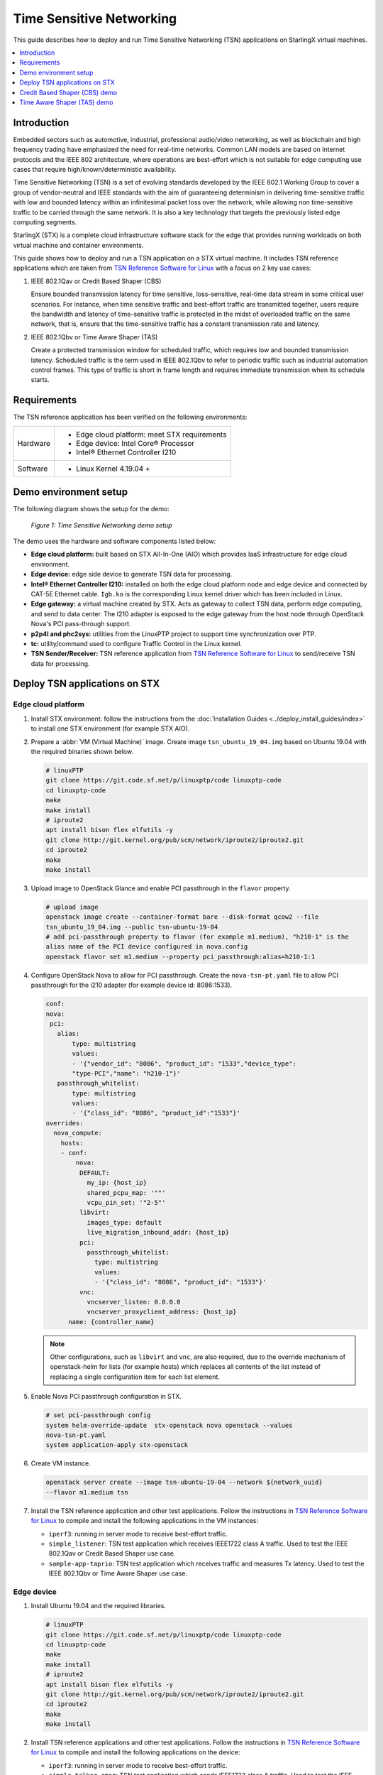 =========================
Time Sensitive Networking
=========================

This guide describes how to deploy and run Time Sensitive Networking (TSN)
applications on StarlingX virtual machines.

.. contents::
   :local:
   :depth: 1

-------------
Introduction
-------------

Embedded sectors such as automotive, industrial, professional audio/video
networking, as well as blockchain and high frequency trading have emphasized the
need for real-time networks. Common LAN models are based on Internet protocols
and the IEEE 802 architecture, where operations are best-effort which is not
suitable for edge computing use cases that require high/known/deterministic
availability.

Time Sensitive Networking (TSN) is a set of evolving standards developed by the
IEEE 802.1 Working Group to cover a group of vendor-neutral and IEEE standards
with the aim of guaranteeing determinism in delivering time-sensitive traffic
with low and bounded latency within an infinitesimal packet loss over the
network, while allowing non time-sensitive traffic to be carried through the
same network. It is also a key technology that targets the previously listed
edge computing segments.

StarlingX (STX) is a complete cloud infrastructure software stack for the edge
that provides running workloads on both virtual machine and container
environments.

This guide shows how to deploy and run a TSN application on a STX virtual
machine. It includes TSN reference applications which are taken from
`TSN Reference Software for Linux`_ with a focus on 2 key use cases:

#. IEEE 802.1Qav or Credit Based Shaper (CBS)

   Ensure bounded transmission latency for time sensitive, loss-sensitive,
   real-time data stream in some critical user scenarios. For instance, when
   time sensitive traffic and best-effort traffic are transmitted together, users
   require the bandwidth and latency of time-sensitive traffic is protected in
   the midst of overloaded traffic on the same network, that is, ensure that the
   time-sensitive traffic has a constant transmission rate and latency.

#. IEEE 802.1Qbv or Time Aware Shaper (TAS)

   Create a protected transmission window for scheduled traffic, which requires
   low and bounded transmission latency. Scheduled traffic is the term used in
   IEEE 802.1Qbv to refer to periodic traffic such as industrial automation
   control frames. This type of traffic is short in frame length and requires
   immediate transmission when its schedule starts.

-------------
Requirements
-------------

The TSN reference application has been verified on the following environments:

+------------+---------------------------------------------------------------+
| Hardware   | - Edge cloud platform: meet STX requirements                  |
|            | - Edge device: Intel Core® Processor                          |
|            | - Intel® Ethernet Controller I210                             |
+------------+---------------------------------------------------------------+
| Software   | - Linux Kernel 4.19.04 +                                      |
+------------+---------------------------------------------------------------+

----------------------
Demo environment setup
----------------------

The following diagram shows the setup for the demo:

.. figure:: ./figures/stx-tsn-demo-environment.png
   :scale: 100%

   *Figure 1: Time Sensitive Networking demo setup*

The demo uses the hardware and software components listed below:

* **Edge cloud platform:** built based on STX All-In-One (AIO) which provides
  IaaS infrastructure for edge cloud environment.

* **Edge device:** edge side device to generate TSN data for processing.

* **Intel® Ethernet Controller I210:** installed on both the edge cloud platform
  node and edge device and connected by CAT-5E Ethernet cable. ``Igb.ko`` is the
  corresponding Linux kernel driver which has been included in Linux.

* **Edge gateway:** a virtual machine created by STX. Acts as gateway to collect
  TSN data, perform edge computing, and send to data center. The I210 adapter
  is exposed to the edge gateway from the host node through OpenStack Nova's PCI
  pass-through support.

* **p2p4l and phc2sys:** utilities from the LinuxPTP project to support time
  synchronization over PTP.

* **tc:** utility/command used to configure Traffic Control in the Linux kernel.

* **TSN Sender/Receiver:** TSN reference application from
  `TSN Reference Software for Linux`_ to send/receive TSN data for processing.

------------------------------
Deploy TSN applications on STX
------------------------------

*******************
Edge cloud platform
*******************

#. Install STX environment: follow the instructions from the
   :doc:`Installation Guides <../deploy_install_guides/index>` to install one
   STX environment (for example STX AIO).

#. Prepare a :abbr:`VM (Virtual Machine)` image. Create image ``tsn_ubuntu_19_04.img``
   based on Ubuntu 19.04 with the required binaries shown below.

   .. code:: sh

      # linuxPTP
      git clone https://git.code.sf.net/p/linuxptp/code linuxptp-code
      cd linuxptp-code
      make
      make install
      # iproute2
      apt install bison flex elfutils -y
      git clone http://git.kernel.org/pub/scm/network/iproute2/iproute2.git
      cd iproute2
      make
      make install

#. Upload image to OpenStack Glance and enable PCI passthrough in  the ``flavor``
   property.

   .. code:: sh

      # upload image
      openstack image create --container-format bare --disk-format qcow2 --file
      tsn_ubuntu_19_04.img --public tsn-ubuntu-19-04
      # add pci-passthrough property to flavor (for example m1.medium), "h210-1" is the
      alias name of the PCI device configured in nova.config
      openstack flavor set m1.medium --property pci_passthrough:alias=h210-1:1

#. Configure OpenStack Nova to allow for PCI passthrough. Create the
   ``nova-tsn-pt.yaml`` file to allow PCI passthrough for the i210 adapter (for
   example device id: 8086:1533).

   .. code:: sh

      conf:
      nova:
       pci:
         alias:
             type: multistring
             values:
             - '{"vendor_id": "8086", "product_id": "1533","device_type":
             "type-PCI","name": "h210-1"}'
         passthrough_whitelist:
             type: multistring
             values:
             - '{"class_id": "8086", "product_id":"1533"}'
      overrides:
        nova_compute:
          hosts:
          - conf:
              nova:
               DEFAULT:
                 my_ip: {host_ip}
                 shared_pcpu_map: '""'
                 vcpu_pin_set: '"2-5"'
               libvirt:
                 images_type: default
                 live_migration_inbound_addr: {host_ip}
               pci:
                 passthrough_whitelist:
                   type: multistring
                   values:
                   - '{"class_id": "8086", "product_id": "1533"}'
               vnc:
                 vncserver_listen: 0.0.0.0
                 vncserver_proxyclient_address: {host_ip}
            name: {controller_name}

   .. note::

     Other configurations, such as ``libvirt`` and ``vnc``, are also required,
     due to the override mechanism of openstack-helm for lists (for example hosts)
     which replaces all contents of the list instead of replacing a single
     configuration item for each list element.

#. Enable Nova PCI passthrough configuration in STX.

   .. code:: sh

      # set pci-passthrough config
      system helm-override-update  stx-openstack nova openstack --values
      nova-tsn-pt.yaml
      system application-apply stx-openstack

#. Create VM instance.

   .. code:: sh

      openstack server create --image tsn-ubuntu-19-04 --network ${network_uuid}
      --flavor m1.medium tsn

#. Install the TSN reference application and other test applications. Follow the
   instructions in `TSN Reference Software for Linux`_ to compile and install
   the following applications in the VM instances:

   * ``iperf3``: running in server mode to receive best-effort traffic.

   * ``simple_listener``: TSN test application which receives IEEE1722 class A
     traffic. Used to test the IEEE 802.1Qav or Credit Based Shaper use case.

   * ``sample-app-taprio``: TSN test application which receives traffic and
     measures Tx latency. Used to test the IEEE 802.1Qbv or Time Aware Shaper use
     case.

***********
Edge device
***********

#. Install Ubuntu 19.04 and the required libraries.

   .. code:: sh

      # linuxPTP
      git clone https://git.code.sf.net/p/linuxptp/code linuxptp-code
      cd linuxptp-code
      make
      make install
      # iproute2
      apt install bison flex elfutils -y
      git clone http://git.kernel.org/pub/scm/network/iproute2/iproute2.git
      cd iproute2
      make
      make install

#. Install TSN reference applications and other test applications. Follow the
   instructions in `TSN Reference Software for Linux`_ to compile and install the
   following applications on the device:

   * ``iperf3``: running in server mode to receive best-effort traffic.

   * ``simple_talker-cmsg``: TSN test application which sends IEEE1722 class A
     traffic. Used to test the IEEE 802.1Qav or Credit Based Shaper use case.

   * ``sample-app-taprio``: TSN test application which sends scheduled traffic.
     Used to test the IEEE 802.1Qbv or Time Aware Shaper use case.


------------------------------
Credit Based Shaper (CBS) demo
------------------------------

This demo focuses on the use of IEEE 802.1Qav or Credit Based Shaper (CBS) and
the LaunchTime feature of Intel® Ethernet Controller I210 to ensure bounded
and low latency for time-sensitive streams. It includes 2 scenarios:

#. CBS and LaunchTime disabled
#. CBS and LaunchTime enabled

In the demo

* ``ptp4l`` daemons run on both the edge gateway and edge device to sync
  the PTP clock based on IEEE 802.1AS Generalized Precision Time Protocol (gPTP),
  with the edge gateway serving as grandmaster clock and the edge device serving
  as slave clock.

* ``phc2sys`` daemons run on both devices to synchronize the system clock with
  the PTP clock.

* The ``simple_talker-cmsg`` application runs on the edge device as the
  source of 8000 packet/s SR Class A audio frames in IEEE 1722 format.

* The ``simple_listener`` application runs on edge gateway to receive
  time-sensitive traffic.

* ``iperf3`` runs on both devices to transfer best-effort traffic to stress
  system communication.

* The ``tc`` utility is used to set up CBS and etf (for LaunchTime feature) qdisc
  capabilities.

***************************************
Scenario 1: CBS and LaunchTime disabled
***************************************

.. figure:: ./figures/stx-tsn-demo-result1.png
   :scale: 100%

   *Figure 2: Traffic with CBS and LaunchTime disabled*

In this scenario, both best-effort traffic (blue line) and time-sensitive (IEEE
1722 audio frames) traffic (red line) into the same transmit queue, the traffic
transmission of time-sensitive traffic has unbounded transmission latency and
the transmission rate varies greatly (for example 7900~8100 packets/s). Without
CBS or LaunchTime enabled, the network sees a burst of IEEE 1722 audio frames as
driven by the ``simple_talker-cmsg`` application.

**************************************
Scenario 2: CBS and LaunchTime enabled
**************************************

This scenario shows CBS and LaunchTime enabled (``mqprio`` with ``etf qdisc`` and
per-packet TX time)

Enable CBS with the commands:

.. code:: sh

     tc qdisc replace dev [iface]  \
            parent root handle 100 mqprio num_tc 3 \
            map 2 2 1 0 2 2 2 2 2 2 2 2 2 2 2 2 \
            queues 1@0 1@1 2@2 hw 0
     tc qdisc replace dev [iface] \
            parent 100:1 cbs \
            idleslope  7808 \
            sendslope  -992192 \
            hicredit 12 \
            locredit  -97  \
            offload 1

Enable LaunchTime with the commands:

.. code:: sh

     tc qdisc replace dev [iface] \
          parent 200:1 \
          etf delta \
          clockid CLOCK_TAI \
          offload 1

.. figure:: ./figures/stx-tsn-demo-result2.png
   :scale: 100%

   *Figure 3: Traffic with CBS and LaunchTime enabled*

In this case, after enabling CBS and LaunchTime features, different transmit
queues are used to separate best-effort and time-sensitive traffic. The CBS
capability ensures time-sensitive traffic is bounded to the sawing-effect of
credit-based shaping in the case of a heavily loaded transmission path. The
LaunchTime capability ensures time-deterministic transmission by setting the
per-packet TX descriptor LaunchTime field. As result, the traffic transmission
of a SR Class A audio stream has constant transmission latency and the
transmission rate is a constant 8000 packets/second, independent of when
interfering best-effort traffic enters the system.

----------------------------
Time Aware Shaper (TAS) demo
----------------------------

This demo focuses on the use of IEEE 802.1Qbv or Time Aware Shaper (TAS) and
the LaunchTime feature of Intel® Ethernet Controller I210 to ensure much more
bounded and low latency for period control applications. It includes 3 scenarios:

#. TAS and LaunchTime disabled
#. TAS enabled
#. TAS and LaunchTime enabled

In the demo

* ``ptp4l`` daemons run on both the edge gateway and edge device to sync the
  PTP clock based on IEEE 802.1AS Generalized Precision Time Protocol (gPTP),
  with the edge gateway serving as grandmaster clock and the edge device serving
  as slave clock.

* ``phc2sys`` daemons run on both devices to synchronize the system clock with
  the PTP clock.

* The ``sample-app-taprio`` application runs on both devices to transfer
  scheduled traffic.

* ``iperf3`` runs on both devices to transfer best-effort traffic to stress
  system communication.

* The ``tc`` utility is used to set up ``mqprio``, ``taprio``, and ``etf`` (for
  LaunchTime feature) ``qdisc`` capabilities.


***************************************
Scenario 1: TAS and LaunchTime disabled
***************************************

This scenario shows TAS and LaunchTime disabled (use ``mqprio qdisc`` only).

Create mqprio with the command:

.. code:: sh

     tc qdisc add dev [iface]  parent root mqprio num_tc 4 \
            map 3 3 3 0 3 1 3 2 3 3 3 3 3 3 3 3 \
            queues 1@0 1@1 1@2 1@3 \
            hw 0

.. figure:: ./figures/stx-tsn-demo-result3.png
   :scale: 100%

   *Figure 4: Inter-packet latency with TAS and LaunchTime disabled*


In this case, the distribution of the inter-packet latency for both scheduled
traffic (VLAN priority = 5 and 3) has a high sample count at 500 µs, which is
the inter-packet cycle time used in this demo. High sample counts observed
outside of the chosen inter-packet cycle time indicate poor precision in hitting
the expected 500 µs inter-packet cycle time.

***********************
Scenario 2: TAS enabled
***********************

This scenario shows TAS enabled (use ``taprio qdisc`` only).

Enable TAS with the command:

.. code:: sh

     tc -d qdisc replace dev [iface] parent root handle 100 taprio num_tc 4 \
            map 3 3 3 1 3 0 3 2 3 3 3 3 3 3 3 3 \
            queues 1@0 1@1 1@2 1@3 \
            base-time 1559471513000000000 \
            sched-entry S 08 100000 \
            sched-entry S 01 100000 \
            sched-entry S 02 100000 \
            sched-entry S 04 200000 \
            sched-entry S 08 100000 \
            sched-entry S 01 100000 \
            sched-entry S 02 100000 \
            sched-entry S 04 200000 \
            clockid CLOCK_TAI

.. figure:: ./figures/stx-tsn-demo-result4.png
   :scale: 100%

   *Figure 5: Inter-packet latency with TAS enabled*

In this case, most of the samples happen at and close to 500 µs. The sample
count quickly drops to a single digit value when it is further away from the
500 µs inter-packet cycle time. Compared to scenario 1, a majority of the
scheduled traffic is received at close to 500 µs, which shows that ``taprio qdisc``
helps traffic shape the transmission of scheduled traffic in the time
domain.

**************************************
Scenario 3: TAS and LaunchTime enabled
**************************************

This scenario shows TAS and LaunchTime enabled (``taprio`` with ``etf qdisc`` and
per-packet TX time).

Enable LaunchTime with the command:

.. code:: sh

     tc qdisc replace dev [iface] parent [parent] 1 etf \
            clockid CLOCK_TAI \
            delta [DELTA_nsec] \
            offload

.. figure:: ./figures/stx-tsn-demo-result5.png
   :scale: 100%

   *Figure 6: Inter-packet latency with TAS and LaunchTime enabled*

In this case, the inter-packet latency distribution for both scheduled
traffic is greatly reduced compared to previous cases. This result is
consistent with the fact that LaunchTime technology ensures scheduled
traffic is pre-fetched ahead of time from system memory into the Ethernet
MAC controller for transmission at the defined time. The transmission gating
effect of ``taprio qdisc`` provides a protected transmission window for
scheduled traffic from interfering with best-effort traffic. As a result,
combining these two technologies ensures that Ethernet frames for scheduled
traffic are sent out in a protected transmission window at accurate times.

.. _TSN Reference Software for Linux: https://github.com/intel/iotg_tsn_ref_sw
